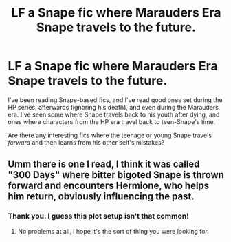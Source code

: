 #+TITLE: LF a Snape fic where Marauders Era Snape travels to the future.

* LF a Snape fic where Marauders Era Snape travels to the future.
:PROPERTIES:
:Score: 3
:DateUnix: 1457921819.0
:DateShort: 2016-Mar-14
:FlairText: Request
:END:
I've been reading Snape-based fics, and I've read good ones set during the HP series, afterwards (ignoring his death), and even during the Marauders era. I've seen some where Snape travels back to his youth after dying, and ones where characters from the HP era travel back to teen-Snape's time.

Are there any interesting fics where the teenage or young Snape travels /forward/ and then learns from his other self's mistakes?


** Umm there is one I read, I think it was called "300 Days" where bitter bigoted Snape is thrown forward and encounters Hermione, who helps him return, obviously influencing the past.
:PROPERTIES:
:Author: Judy-Lee
:Score: 1
:DateUnix: 1457929704.0
:DateShort: 2016-Mar-14
:END:

*** Thank you. I guess this plot setup isn't that common!
:PROPERTIES:
:Score: 1
:DateUnix: 1458005916.0
:DateShort: 2016-Mar-15
:END:

**** No problems at all, I hope it's the sort of thing you were looking for.
:PROPERTIES:
:Author: Judy-Lee
:Score: 2
:DateUnix: 1458035768.0
:DateShort: 2016-Mar-15
:END:
